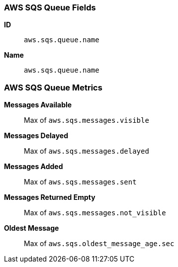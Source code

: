 [[aws-sqs-metricset]]
[role="xpack"]

=== AWS SQS Queue Fields

*ID*:: `aws.sqs.queue.name`
*Name*:: `aws.sqs.queue.name`

[float]
=== AWS SQS Queue Metrics

*Messages Available*:: Max of `aws.sqs.messages.visible`

*Messages Delayed*:: Max of `aws.sqs.messages.delayed`

*Messages Added*:: Max of `aws.sqs.messages.sent`

*Messages Returned Empty*:: Max of `aws.sqs.messages.not_visible`

*Oldest Message*:: Max of `aws.sqs.oldest_message_age.sec`


